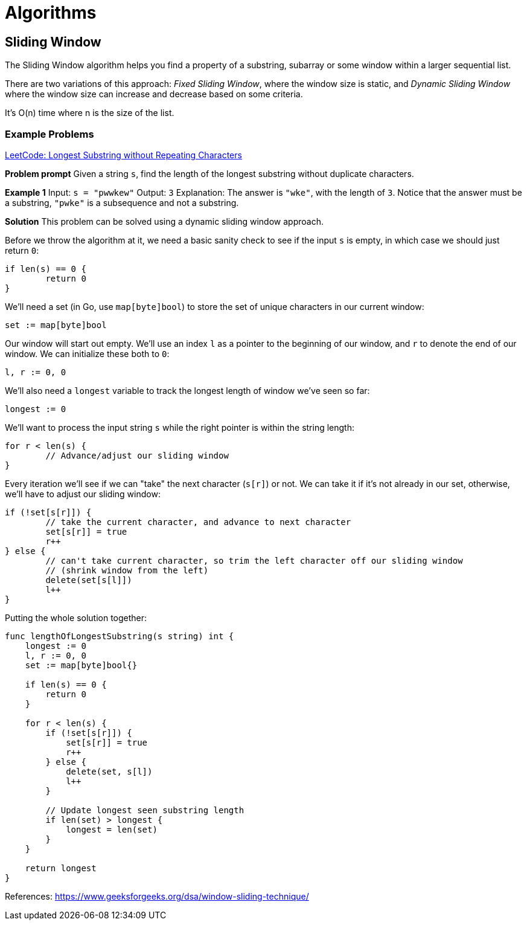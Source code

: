 = Algorithms

:showtitle:
:toc: auto

== Sliding Window

The Sliding Window algorithm helps you find a property of a substring, subarray or some
window within a larger sequential list.

There are two variations of this approach: _Fixed Sliding Window_, where the window size
is static, and _Dynamic Sliding Window_ where the window size can increase and decrease
based on some criteria.

It's O(n) time where n is the size of the list.

=== Example Problems

https://leetcode.com/problems/longest-substring-without-repeating-characters[LeetCode: Longest Substring without Repeating Characters]

*Problem prompt*
Given a string `s`, find the length of the longest substring without duplicate characters.

*Example 1*
Input: `s = "pwwkew"`
Output: `3`
Explanation: The answer is `"wke"`, with the length of `3`.
Notice that the answer must be a substring, `"pwke"` is a subsequence and not a substring.

*Solution*
This problem can be solved using a dynamic sliding window approach.

Before we throw the algorithm at it, we need a basic sanity check to see if the input `s` is empty, in which
case we should just return `0`:

```go
if len(s) == 0 {
        return 0
}
```

We'll need a set (in Go, use `map[byte]bool`) to store the set of unique characters in our current window:

```go
set := map[byte]bool
```

Our window will start out empty. We'll use an index `l` as a pointer to the beginning of our window, and `r` to denote the end
of our window. We can initialize these both to `0`:

```go
l, r := 0, 0
```

We'll also need a `longest` variable to track the longest length of window we've seen so far:

```go
longest := 0
```

We'll want to process the input string `s` while the right pointer is within the string length:

```go
for r < len(s) {
        // Advance/adjust our sliding window
}
```

Every iteration we'll see if we can "take" the next character (`s[r]`) or not. We can take it if it's not already in our
set, otherwise, we'll have to adjust our sliding window:

```go
if (!set[s[r]]) {
        // take the current character, and advance to next character
        set[s[r]] = true
        r++
} else {
        // can't take current character, so trim the left character off our sliding window
        // (shrink window from the left)
        delete(set[s[l]])
        l++
}
```

Putting the whole solution together:

```go
func lengthOfLongestSubstring(s string) int {
    longest := 0
    l, r := 0, 0
    set := map[byte]bool{}

    if len(s) == 0 {
        return 0
    }

    for r < len(s) {
        if (!set[s[r]]) {
            set[s[r]] = true
            r++
        } else {
            delete(set, s[l])
            l++
        }

        // Update longest seen substring length
        if len(set) > longest {
            longest = len(set)
        }
    }

    return longest
}
```

References: https://www.geeksforgeeks.org/dsa/window-sliding-technique/
